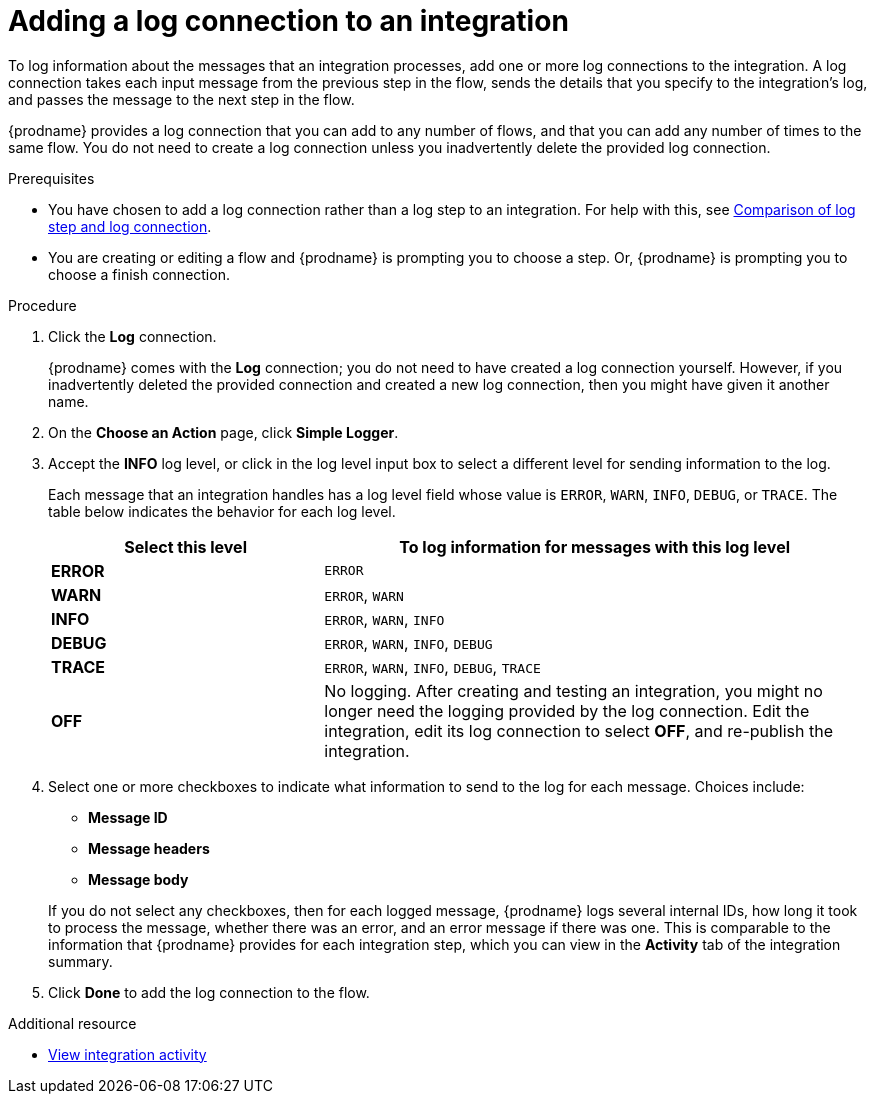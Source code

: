 // Module included in the following assemblies:
// as_connecting-to-log.adoc

[id='add-log-connection_{context}']
= Adding a log connection to an integration

To log information about the messages that an integration processes, 
add one or more log connections to the integration. A log connection takes
each input message from the previous step in the flow, sends 
the details that you specify to the integration's log, and passes the message
to the next step in the flow. 

{prodname} provides a log connection that you can add to any number
of flows, and that you can add any number of times to the same
flow. You do not need to create a log connection unless you
inadvertently delete the provided log connection. 

.Prerequisites
* You have chosen to add a log connection rather than a log step to an
integration. For help with this, see 
link:{LinkFuseOnlineConnectorGuide}#comparison-log-step-connection_connect-to-log[Comparison of log step and log connection].
* You are creating or editing a flow and {prodname} is prompting you
to choose a step. Or, {prodname} is prompting you to choose a finish connection. 

.Procedure

. Click the *Log* connection. 
+
{prodname} comes with the *Log* connection; you do not need to have
created a log connection yourself. However, if you inadvertently deleted
the provided connection and created a new log connection, then you might 
have given it another name. 

. On the *Choose an Action* page, click *Simple Logger*. 
. Accept the *INFO* log level, or click in the log level input box to
select a different level for sending information to the log. 
+
Each message that an integration handles has a log level field whose value is
`ERROR`, `WARN`, `INFO`, `DEBUG`, or `TRACE`. The table below indicates
the behavior for each log level. 
+
[options="header"]
[cols="1,2"]
|====

|Select this level
|To log information for messages with this log level

|*ERROR*
|`ERROR`

|*WARN*
|`ERROR`, `WARN`

|*INFO*
|`ERROR`, `WARN`, `INFO`

|*DEBUG*
|`ERROR`, `WARN`, `INFO`, `DEBUG`

|*TRACE*
|`ERROR`, `WARN`, `INFO`, `DEBUG`, `TRACE`

|*OFF*
| No logging. After creating and testing an integration, you might no 
longer need the logging provided by the log connection. Edit the 
integration, edit its log connection to select *OFF*, and re-publish 
the integration. 

|====

. Select one or more checkboxes to indicate what information to send
to the log for each message. Choices include: 
+
* *Message ID*
* *Message headers*
* *Message body*

+
If you do not select any checkboxes, then for each logged message, 
{prodname} logs several internal IDs, how long it took to process 
the message, whether there was an error, and an error message if 
there was one. This is comparable to the information that {prodname} 
provides for each integration step, which you can view in the 
*Activity* tab of the integration summary. 

. Click *Done* to add the log connection to the flow. 

.Additional resource

* link:{LinkFuseOnlineIntegrationGuide}#viewing-integration-activity-information_monitor[View integration activity]
